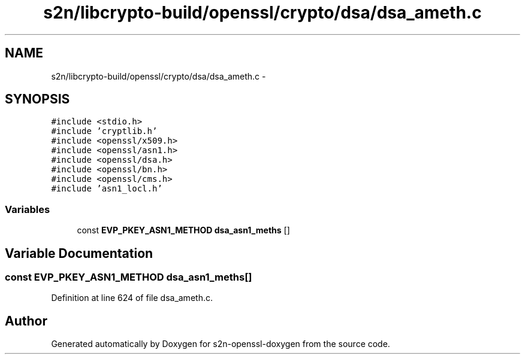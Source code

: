 .TH "s2n/libcrypto-build/openssl/crypto/dsa/dsa_ameth.c" 3 "Thu Jun 30 2016" "s2n-openssl-doxygen" \" -*- nroff -*-
.ad l
.nh
.SH NAME
s2n/libcrypto-build/openssl/crypto/dsa/dsa_ameth.c \- 
.SH SYNOPSIS
.br
.PP
\fC#include <stdio\&.h>\fP
.br
\fC#include 'cryptlib\&.h'\fP
.br
\fC#include <openssl/x509\&.h>\fP
.br
\fC#include <openssl/asn1\&.h>\fP
.br
\fC#include <openssl/dsa\&.h>\fP
.br
\fC#include <openssl/bn\&.h>\fP
.br
\fC#include <openssl/cms\&.h>\fP
.br
\fC#include 'asn1_locl\&.h'\fP
.br

.SS "Variables"

.in +1c
.ti -1c
.RI "const \fBEVP_PKEY_ASN1_METHOD\fP \fBdsa_asn1_meths\fP []"
.br
.in -1c
.SH "Variable Documentation"
.PP 
.SS "const \fBEVP_PKEY_ASN1_METHOD\fP dsa_asn1_meths[]"

.PP
Definition at line 624 of file dsa_ameth\&.c\&.
.SH "Author"
.PP 
Generated automatically by Doxygen for s2n-openssl-doxygen from the source code\&.
